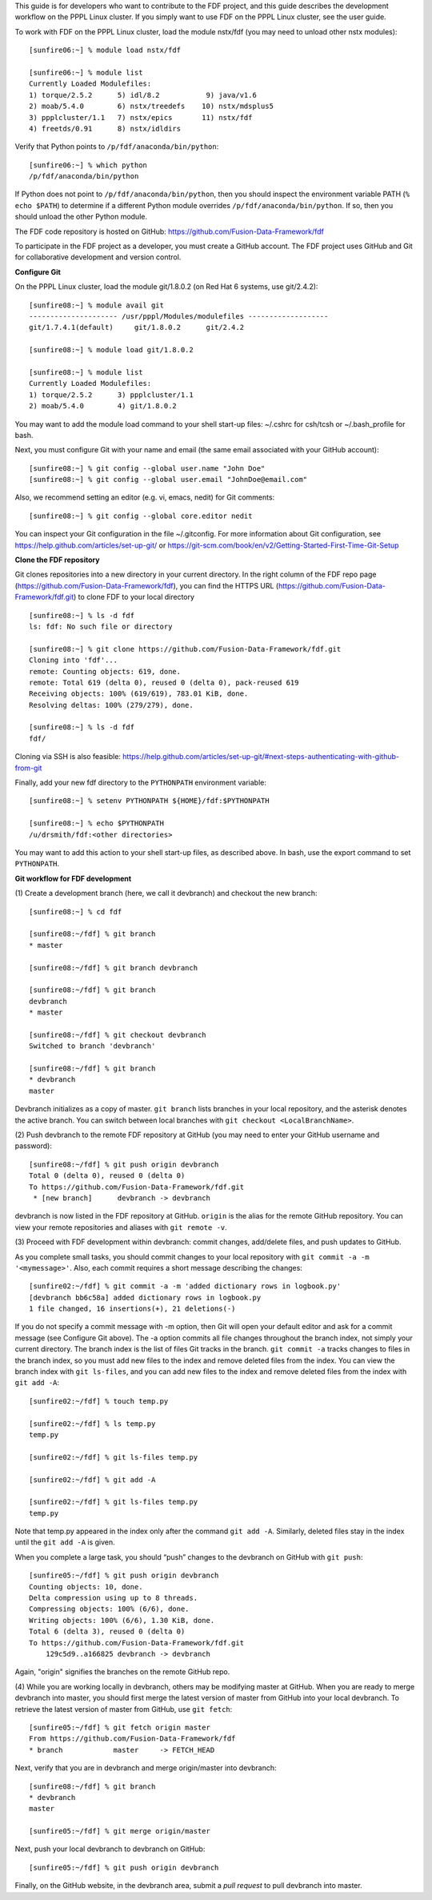 .. Restructured Text (RST) Syntax Primer: http://sphinx-doc.org/rest.html


This guide is for developers who want to contribute to the FDF project, and this guide describes the development workflow on the PPPL Linux cluster.  If you simply want to use FDF on the PPPL Linux cluster, see the user guide.

.. only:: latex
    
    HTML documentation is also available: http://fusion-data-framework.github.io/fdf/

.. only:: html
    
    `PDF Documentation <http://fusion-data-framework.github.io/fdf/_static/FusionDataFramework.pdf>`_ is also available.

To work with FDF on the PPPL Linux cluster, load the module nstx/fdf (you may need to unload other nstx modules)::

    [sunfire06:~] % module load nstx/fdf

    [sunfire06:~] % module list
    Currently Loaded Modulefiles:
    1) torque/2.5.2      5) idl/8.2           9) java/v1.6
    2) moab/5.4.0        6) nstx/treedefs    10) nstx/mdsplus5
    3) ppplcluster/1.1   7) nstx/epics       11) nstx/fdf
    4) freetds/0.91      8) nstx/idldirs 

Verify that Python points to ``/p/fdf/anaconda/bin/python``::

    [sunfire06:~] % which python
    /p/fdf/anaconda/bin/python

If Python does not point to ``/p/fdf/anaconda/bin/python``, then you should inspect the environment variable PATH (``% echo $PATH``) to determine if a different Python module overrides ``/p/fdf/anaconda/bin/python``.  If so, then you should unload the other Python module.

The FDF code repository is hosted on GitHub: https://github.com/Fusion-Data-Framework/fdf

To participate in the FDF project as a developer, you must create a GitHub account.  The FDF project uses GitHub and Git for collaborative development and version control.

**Configure Git**

On the PPPL Linux cluster, load the module git/1.8.0.2 (on Red Hat 6 systems, use git/2.4.2)::

    [sunfire08:~] % module avail git
    --------------------- /usr/pppl/Modules/modulefiles -------------------
    git/1.7.4.1(default)     git/1.8.0.2      git/2.4.2
    
    [sunfire08:~] % module load git/1.8.0.2
    
    [sunfire08:~] % module list
    Currently Loaded Modulefiles:
    1) torque/2.5.2      3) ppplcluster/1.1
    2) moab/5.4.0        4) git/1.8.0.2

You may want to add the module load command to your shell start-up files: ~/.cshrc for csh/tcsh or ~/.bash_profile for bash.

Next, you must configure Git with your name and email (the same email associated with your GitHub account)::

    [sunfire08:~] % git config --global user.name "John Doe"
    [sunfire08:~] % git config --global user.email "JohnDoe@email.com"

Also, we recommend setting an editor (e.g. vi, emacs, nedit) for Git comments::

    [sunfire08:~] % git config --global core.editor nedit

You can inspect your Git configuration in the file ~/.gitconfig.  For more information about Git configuration, see https://help.github.com/articles/set-up-git/ or https://git-scm.com/book/en/v2/Getting-Started-First-Time-Git-Setup

**Clone the FDF repository**

Git clones repositories into a new directory in your current directory.  In the right column of the FDF repo page (https://github.com/Fusion-Data-Framework/fdf), you can find the HTTPS URL (https://github.com/Fusion-Data-Framework/fdf.git) to clone FDF to your local directory ::

    [sunfire08:~] % ls -d fdf
    ls: fdf: No such file or directory
    
    [sunfire08:~] % git clone https://github.com/Fusion-Data-Framework/fdf.git
    Cloning into 'fdf'...
    remote: Counting objects: 619, done.
    remote: Total 619 (delta 0), reused 0 (delta 0), pack-reused 619
    Receiving objects: 100% (619/619), 783.01 KiB, done.
    Resolving deltas: 100% (279/279), done.
    
    [sunfire08:~] % ls -d fdf
    fdf/

Cloning via SSH is also feasible: https://help.github.com/articles/set-up-git/#next-steps-authenticating-with-github-from-git

Finally, add your new fdf directory to the ``PYTHONPATH`` environment variable::

    [sunfire08:~] % setenv PYTHONPATH ${HOME}/fdf:$PYTHONPATH

    [sunfire08:~] % echo $PYTHONPATH
    /u/drsmith/fdf:<other directories>

You may want to add this action to your shell start-up files, as described above.  In bash, use the export command to set ``PYTHONPATH``.


**Git workflow for FDF development**

\(1) Create a development branch (here, we call it devbranch) and checkout the new branch::

    [sunfire08:~] % cd fdf
    
    [sunfire08:~/fdf] % git branch
    * master
    
    [sunfire08:~/fdf] % git branch devbranch
    
    [sunfire08:~/fdf] % git branch
    devbranch
    * master
    
    [sunfire08:~/fdf] % git checkout devbranch
    Switched to branch 'devbranch'
    
    [sunfire08:~/fdf] % git branch
    * devbranch
    master 


Devbranch initializes as a copy of master.  ``git branch`` lists branches in your local repository, and the asterisk denotes the active branch.  You can switch between local branches with ``git checkout <LocalBranchName>``.

\(2) Push devbranch to the remote FDF repository at GitHub (you may need to enter your GitHub username and password)::

    [sunfire08:~/fdf] % git push origin devbranch
    Total 0 (delta 0), reused 0 (delta 0)
    To https://github.com/Fusion-Data-Framework/fdf.git
     * [new branch]      devbranch -> devbranch

devbranch is now listed in the FDF repository at GitHub.  ``origin`` is the alias for the remote GitHub repository.  You can view your remote repositories and aliases with ``git remote -v``.


\(3) Proceed with FDF development within devbranch: commit changes, add/delete files, and push updates to GitHub.

As you complete small tasks, you should commit changes to your local repository with ``git commit -a -m '<mymessage>'``.  Also, each commit requires a short message describing the changes::

    [sunfire02:~/fdf] % git commit -a -m 'added dictionary rows in logbook.py'
    [devbranch bb6c58a] added dictionary rows in logbook.py
    1 file changed, 16 insertions(+), 21 deletions(-) 

If you do not specify a commit message with -m option, then Git will open your default editor and ask for a commit message (see Configure Git above).  The -a option commits all file changes throughout the branch index, not simply your current directory.  The branch index is the list of files Git tracks in the branch.  ``git commit -a`` tracks changes to files in the branch index, so you must add new files to the index and remove deleted files from the index.  You can view the branch index with ``git ls-files``, and you can add new files to the index and remove deleted files from the index with ``git add -A``::

    [sunfire02:~/fdf] % touch temp.py

    [sunfire02:~/fdf] % ls temp.py
    temp.py

    [sunfire02:~/fdf] % git ls-files temp.py

    [sunfire02:~/fdf] % git add -A

    [sunfire02:~/fdf] % git ls-files temp.py
    temp.py 

Note that temp.py appeared in the index only after the command ``git add -A``.  Similarly, deleted files stay in the index until the ``git add -A`` is given.

When you complete a large task, you should “push” changes to the devbranch on GitHub with ``git push``::

    [sunfire05:~/fdf] % git push origin devbranch
    Counting objects: 10, done.
    Delta compression using up to 8 threads.
    Compressing objects: 100% (6/6), done.
    Writing objects: 100% (6/6), 1.30 KiB, done.
    Total 6 (delta 3), reused 0 (delta 0)
    To https://github.com/Fusion-Data-Framework/fdf.git
        129c5d9..a166825 devbranch -> devbranch

Again, "origin" signifies the branches on the remote GitHub repo.

\(4) While you are working locally in devbranch, others may be modifying master at GitHub.  When you are ready to merge devbranch into master, you should first merge the latest version of master from GitHub into your local devbranch.  To retrieve the latest version of master from GitHub, use ``git fetch``::

    [sunfire05:~/fdf] % git fetch origin master
    From https://github.com/Fusion-Data-Framework/fdf 
    * branch            master     -> FETCH_HEAD

Next, verify that you are in devbranch and merge origin/master into devbranch::

    [sunfire08:~/fdf] % git branch
    * devbranch
    master
    
    [sunfire05:~/fdf] % git merge origin/master 

Next, push your local devbranch to devbranch on GitHub::

    [sunfire05:~/fdf] % git push origin devbranch

Finally, on the GitHub website, in the devbranch area, submit a *pull request* to pull devbranch into master.













